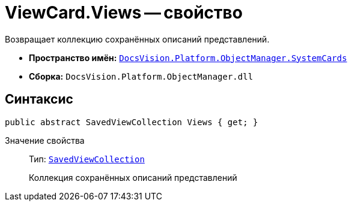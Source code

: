 = ViewCard.Views -- свойство

Возвращает коллекцию сохранённых описаний представлений.

* *Пространство имён:* `xref:SystemCards_NS.adoc[DocsVision.Platform.ObjectManager.SystemCards]`
* *Сборка:* `DocsVision.Platform.ObjectManager.dll`

== Синтаксис

[source,csharp]
----
public abstract SavedViewCollection Views { get; }
----

Значение свойства::
Тип: `xref:SavedViewCollection_CL.adoc[SavedViewCollection]`
+
Коллекция сохранённых описаний представлений
